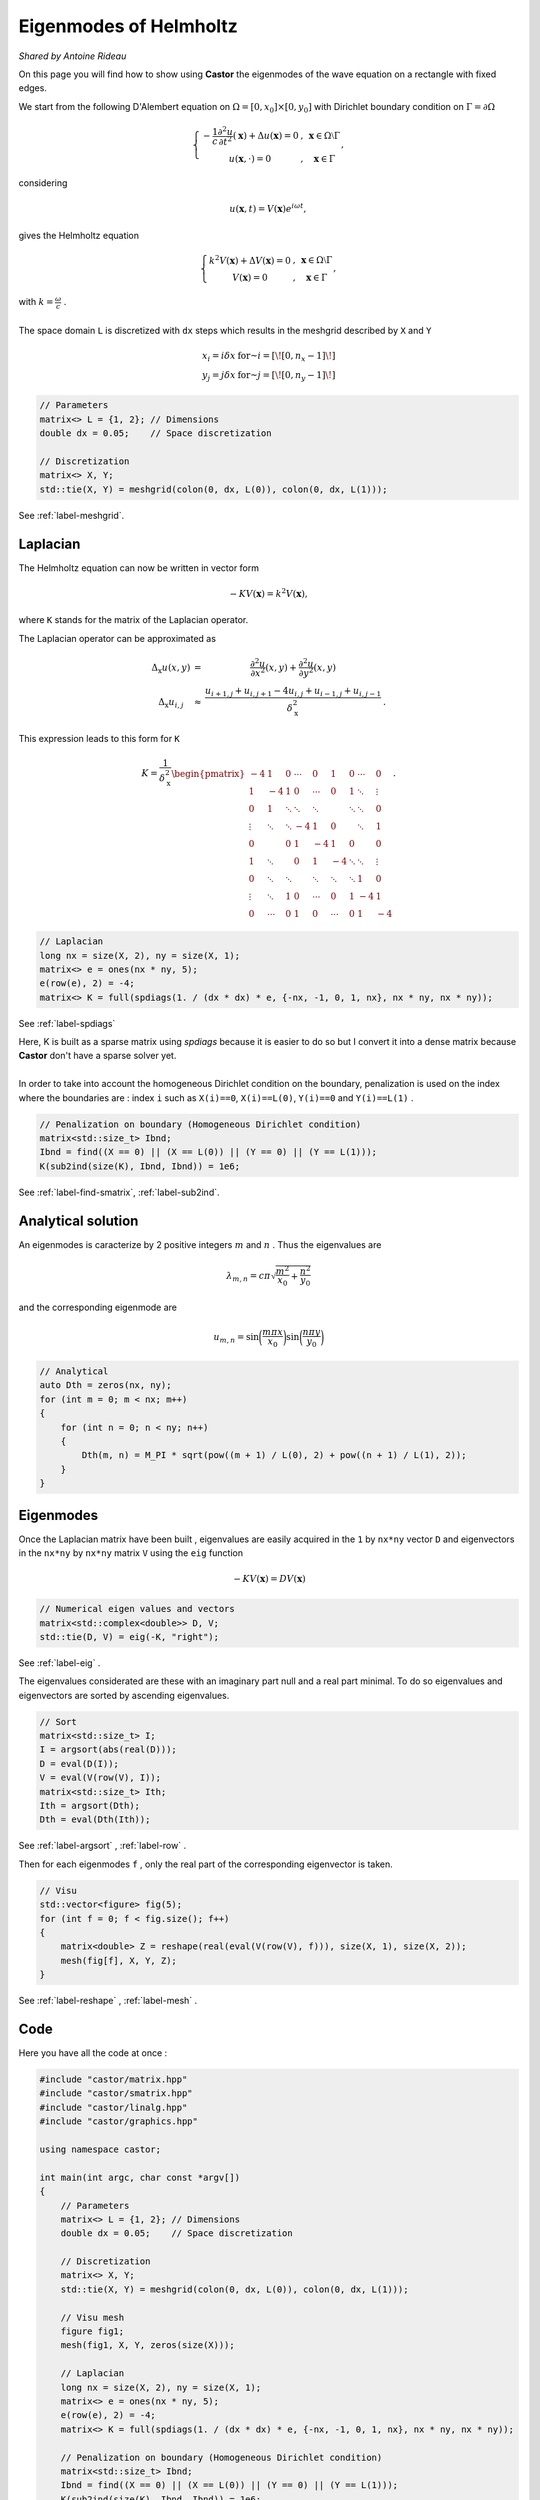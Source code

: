 Eigenmodes of Helmholtz
=======================

*Shared by Antoine Rideau*

On this page you will find how to show using **Castor** the eigenmodes of the wave equation on a rectangle with fixed edges.

We start from the following D'Alembert equation on :math:`\Omega = \left [ 0, x_{0} \right ] \times \left [ 0, y_{0} \right ]` with Dirichlet boundary condition on :math:`\Gamma = \partial \Omega` 

.. math:: 

    \left\{\begin{matrix}
    - \displaystyle \frac{1}{c} \frac{\partial^2 u }{\partial t^2}(\mathbf{x}) + \Delta u (\mathbf{x}) = 0 & , & \mathbf{x} \in \Omega \setminus \Gamma
    \\ 
    u(\mathbf{x} , \cdot   ) = 0 & , & \mathbf{x} \in \Gamma 
    \end{matrix}\right.
    ,

considering

.. math::

    u (\mathbf{x},t) = V(\mathbf{x})e^{i \omega t} ,

gives the Helmholtz equation 

.. math::

    \left\{\begin{matrix}
    k^{2}V(\mathbf{x}) + \Delta V(\mathbf{x}) = 0 & , & \mathbf{x} \in \Omega \setminus \Gamma
   \\
   V(\mathbf{x}) = 0 & , & \mathbf{x} \in \Gamma
   \end{matrix}\right. 
    ,

| with :math:`k = \displaystyle \frac{\omega}{c}` .
| 
| The space domain ``L`` is discretized with ``dx`` steps which results in the meshgrid described by ``X`` and ``Y`` 

.. math:: 

    \begin{matrix} x_{i} = i \delta x & \text{ for } i = \left [ \! \left [ 0, n_{x}-1 \right ] \! \right ]\\ y_{j} = j \delta x & \text{ for } j = \left [ \! \left [ 0, n_{y}-1 \right ] \! \right ] \end{matrix}

.. code-block:: c++

    // Parameters
    matrix<> L = {1, 2}; // Dimensions
    double dx = 0.05;    // Space discretization

    // Discretization
    matrix<> X, Y;
    std::tie(X, Y) = meshgrid(colon(0, dx, L(0)), colon(0, dx, L(1)));

See :ref:`label-meshgrid`.

Laplacian
---------

The Helmholtz equation can now be written in vector form 

.. math::

    - K V(\mathbf{x}) = k^{2} V(\mathbf{x}) ,

where ``K`` stands for the matrix of the Laplacian operator.

The Laplacian operator can be approximated as 

.. math::

    \begin{matrix}
    \Delta_{\textbf{x}}u(x,y) & = & \displaystyle \frac{\partial^2 u}{\partial x^2}(x,y) + \frac{\partial^2 u}{\partial y^2}(x,y) 
    \\ 
    \Delta_{\textbf{x}}u_{i,j} & \approx & \displaystyle \frac{u_{i+1,j}+u_{i,j+1}-4u_{i,j}+u_{i-1,j}+u_{i,j-1}}{\delta_{\textbf{x}}^2} & .
    \end{matrix}
    


This expression leads to this form for ``K``

.. math::

    K = \frac{1}{\delta_{\textbf{x}}^2} \begin{pmatrix}
    -4 & 1 & 0 & \cdots & 0 & 1 & 0 & \cdots & 0\\ 
     1 & -4 & 1 & 0 & \cdots & 0 & 1 & \ddots  & \vdots \\ 
     0 & 1  & \ddots & \ddots & \ddots &  & \ddots & \ddots & 0\\ 
     \vdots& \ddots & \ddots & -4 & 1 & 0 &  & \ddots & 1\\ 
    0 &  & 0 & 1 & -4 & 1 & 0 &  & 0\\ 
     1& \ddots &  & 0 & 1 & -4 & \ddots & \ddots & \vdots \\ 
    0 & \ddots & \ddots &  & \ddots & \ddots & \ddots & 1 & 0 \\ 
     \vdots& \ddots & 1 & 0 & \cdots & 0 & 1 & -4 & 1 \\ 
    0 & \cdots & 0 & 1 & 0 & \cdots & 0 & 1 & -4
    \end{pmatrix}
    .

.. code-block:: c++

    // Laplacian
    long nx = size(X, 2), ny = size(X, 1);
    matrix<> e = ones(nx * ny, 5);
    e(row(e), 2) = -4;
    matrix<> K = full(spdiags(1. / (dx * dx) * e, {-nx, -1, 0, 1, nx}, nx * ny, nx * ny));

See :ref:`label-spdiags`

| Here, K is built as a sparse matrix using `spdiags` because it is easier to do so but I convert it into a dense matrix because **Castor** don't have a sparse solver yet.
|
| In order to take into account the homogeneous Dirichlet condition on the boundary, penalization  is used on the index where the boundaries are : index ``i`` such as ``X(i)==0``, ``X(i)==L(0)``, ``Y(i)==0`` and ``Y(i)==L(1)`` .

.. code-block:: c++

    // Penalization on boundary (Homogeneous Dirichlet condition)
    matrix<std::size_t> Ibnd;
    Ibnd = find((X == 0) || (X == L(0)) || (Y == 0) || (Y == L(1)));
    K(sub2ind(size(K), Ibnd, Ibnd)) = 1e6;

See :ref:`label-find-smatrix`, :ref:`label-sub2ind`.
    
Analytical solution
-------------------

An eigenmodes is caracterize by 2 positive integers :math:`m` and :math:`n` . Thus the eigenvalues are 

.. math:: 

    \lambda_{m,n} = c\pi \sqrt{\frac{m^2}{x_{0}}+\frac{n^2}{y_{0}}}

and the corresponding eigenmode are 

.. math::

    u_{m,n} = \sin \bigg(\frac{m\pi x}{x_{0}}\bigg) \sin \bigg(\frac{n\pi y}{y_{0}}\bigg)


.. code-block:: c++

    // Analytical
    auto Dth = zeros(nx, ny);
    for (int m = 0; m < nx; m++)
    {
        for (int n = 0; n < ny; n++)
        {
            Dth(m, n) = M_PI * sqrt(pow((m + 1) / L(0), 2) + pow((n + 1) / L(1), 2));
        }
    }

Eigenmodes
-----------

Once the Laplacian matrix have been built , eigenvalues are easily acquired  in the ``1`` by ``nx*ny`` vector ``D`` and eigenvectors in the ``nx*ny`` by ``nx*ny`` matrix ``V`` using the ``eig`` function

.. math:: 

    - K V(\mathbf{x}) = D V(\mathbf{x}) 

.. code-block:: c++

    // Numerical eigen values and vectors
    matrix<std::complex<double>> D, V;
    std::tie(D, V) = eig(-K, "right");

See :ref:`label-eig` .

The eigenvalues considerated are these with an imaginary part null and a real part minimal. To do so eigenvalues and eigenvectors are sorted by ascending eigenvalues.

.. code-block:: c++

    // Sort
    matrix<std::size_t> I;
    I = argsort(abs(real(D)));
    D = eval(D(I));
    V = eval(V(row(V), I));
    matrix<std::size_t> Ith;
    Ith = argsort(Dth);
    Dth = eval(Dth(Ith));

See :ref:`label-argsort` , :ref:`label-row` . 

Then for each eigenmodes ``f`` , only the real part of the corresponding eigenvector is taken.

.. code-block:: c++

    // Visu
    std::vector<figure> fig(5);
    for (int f = 0; f < fig.size(); f++)
    {
        matrix<double> Z = reshape(real(eval(V(row(V), f))), size(X, 1), size(X, 2));
        mesh(fig[f], X, Y, Z);
    }


See :ref:`label-reshape` , :ref:`label-mesh` . 

Code
----

Here you have all the code at once :

.. code-block:: c++

    #include "castor/matrix.hpp"
    #include "castor/smatrix.hpp"
    #include "castor/linalg.hpp"
    #include "castor/graphics.hpp"

    using namespace castor;

    int main(int argc, char const *argv[])
    {
        // Parameters
        matrix<> L = {1, 2}; // Dimensions
        double dx = 0.05;    // Space discretization

        // Discretization
        matrix<> X, Y;
        std::tie(X, Y) = meshgrid(colon(0, dx, L(0)), colon(0, dx, L(1)));

        // Visu mesh
        figure fig1;
        mesh(fig1, X, Y, zeros(size(X)));

        // Laplacian
        long nx = size(X, 2), ny = size(X, 1);
        matrix<> e = ones(nx * ny, 5);
        e(row(e), 2) = -4;
        matrix<> K = full(spdiags(1. / (dx * dx) * e, {-nx, -1, 0, 1, nx}, nx * ny, nx * ny));

        // Penalization on boundary (Homogeneous Dirichlet condition)
        matrix<std::size_t> Ibnd;
        Ibnd = find((X == 0) || (X == L(0)) || (Y == 0) || (Y == L(1)));
        K(sub2ind(size(K), Ibnd, Ibnd)) = 1e6;

        // Analytical
        auto Dth = zeros(nx, ny);
        for (int m = 0; m < nx; m++)
        {
            for (int n = 0; n < ny; n++)
            {
                Dth(m, n) = M_PI * sqrt(pow((m + 1) / L(0), 2) + pow((n + 1) / L(1), 2));
            }
        }

        // Numerical eigen values and vectors
        matrix<std::complex<double>> D, V;
        std::tie(D, V) = eig(-K, "right");

        // Sort
        matrix<std::size_t> I;
        I = argsort(abs(real(D)));
        D = eval(D(I));
        V = eval(V(row(V), I));
        matrix<std::size_t> Ith;
        Ith = argsort(Dth);
        Dth = eval(Dth(Ith));

        // Visu
        std::vector<figure> fig(5);
        for (int f = 0; f < fig.size(); f++)
        {
            matrix<double> Z = reshape(real(eval(V(row(V), f))), size(X, 1), size(X, 2));
            mesh(fig[f], X, Y, Z);
        }

        // Results
        std::cout << "-- Numerical eigenvalues --" << endl;
        disp(sqrt(real(eval(D(range(0, fig.size()))))), 1, fig.size());
        std::cout << "-- Analytical eigenvalues --" << endl;
        disp(eval(Dth(range(0, fig.size()))), 1, fig.size());
        std::cout << "-- Relative errors --" << endl;
        auto errRelative = abs((sqrt(real(eval(D(range(0, fig.size()))))) - eval(Dth(range(0, fig.size())))) / eval(Dth(range(0, fig.size())))) * 100;
        disp(errRelative, 1, fig.size());

        drawnow(fig1);

        return 0;
    }


With this code you should get these outputs :

.. code-block:: text

    -- Numerical eigenvalues --
    Matrix 1x5 of type 'd' (40 B):
        3.50946      4.43845      5.65288      6.45167      7.00046  
    -- Analytical eigenvalues --
    Matrix 1x5 of type 'd' (40 B):
        3.51241      4.44288      5.66359      6.47656      7.02481  
    -- Relative errors --
    Matrix 1x5 of type 'd' (40 B):
        0.08379      0.09980      0.18906      0.38427      0.34671 



.. figure:: img/results5eigenmodes.png
    :width: 1200
    :align: center
    :figclass: align-center
    
    From up left corner to bottom right corner : the meshgrid and the five first eigenmodes.




References
----------

http://ramanujan.math.trinity.edu/rdaileda/teach/s14/m3357/lectures/lecture_3_4_slides.pdf

http://www.cmap.polytechnique.fr/~jingrebeccali/frenchvietnammaster2_files/2017/LectureNotes/pde3d_mit.pdf